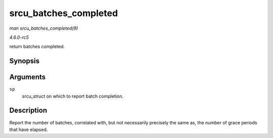 .. -*- coding: utf-8; mode: rst -*-

.. _API-srcu-batches-completed:

======================
srcu_batches_completed
======================

*man srcu_batches_completed(9)*

*4.6.0-rc5*

return batches completed.


Synopsis
========

.. c:function:: unsigned long srcu_batches_completed( struct srcu_struct * sp )

Arguments
=========

``sp``
    srcu_struct on which to report batch completion.


Description
===========

Report the number of batches, correlated with, but not necessarily
precisely the same as, the number of grace periods that have elapsed.


.. ------------------------------------------------------------------------------
.. This file was automatically converted from DocBook-XML with the dbxml
.. library (https://github.com/return42/sphkerneldoc). The origin XML comes
.. from the linux kernel, refer to:
..
.. * https://github.com/torvalds/linux/tree/master/Documentation/DocBook
.. ------------------------------------------------------------------------------

